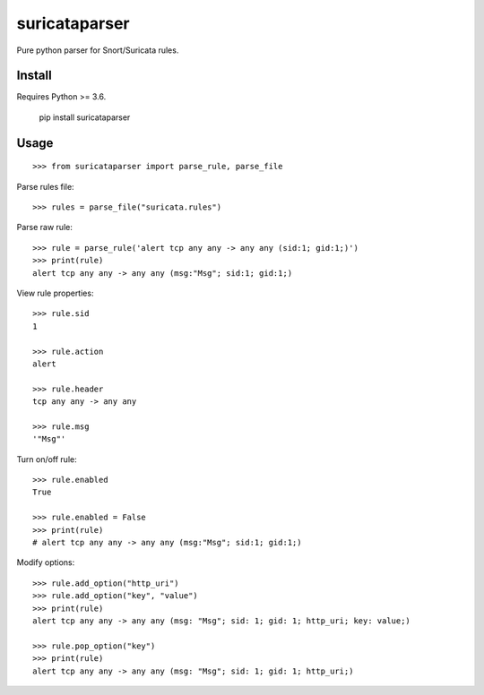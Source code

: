 suricataparser |build-status| |license| |py-versions| |pypi-version|
===========================================================
Pure python parser for Snort/Suricata rules.

Install
---------
Requires Python >= 3.6.

    pip install suricataparser

Usage
---------
::

    >>> from suricataparser import parse_rule, parse_file

Parse rules file:
::

    >>> rules = parse_file("suricata.rules")

Parse raw rule:
::

    >>> rule = parse_rule('alert tcp any any -> any any (sid:1; gid:1;)')
    >>> print(rule)
    alert tcp any any -> any any (msg:"Msg"; sid:1; gid:1;)

View rule properties:
::

    >>> rule.sid
    1

    >>> rule.action
    alert

    >>> rule.header
    tcp any any -> any any

    >>> rule.msg
    '"Msg"'

Turn on/off rule:
::

    >>> rule.enabled
    True

    >>> rule.enabled = False
    >>> print(rule)
    # alert tcp any any -> any any (msg:"Msg"; sid:1; gid:1;)

Modify options:
::

    >>> rule.add_option("http_uri")
    >>> rule.add_option("key", "value")
    >>> print(rule)
    alert tcp any any -> any any (msg: "Msg"; sid: 1; gid: 1; http_uri; key: value;)

    >>> rule.pop_option("key")
    >>> print(rule)
    alert tcp any any -> any any (msg: "Msg"; sid: 1; gid: 1; http_uri;)

.. |build-status| image:: https://travis-ci.org/m-chrome/py-suricataparser.png?branch=master
   :target: https://travis-ci.org/m-chrome/py-suricataparser
.. |pypi-version| image:: https://badge.fury.io/py/suricataparser.svg
   :target: https://pypi.org/project/suricataparser
.. |license| image:: https://img.shields.io/pypi/l/suricataparser.svg
   :target: https://pypi.org/project/suricataparser
.. |py-versions| image:: https://img.shields.io/pypi/pyversions/suricataparser.svg
   :target: https://pypi.org/project/suricataparser
